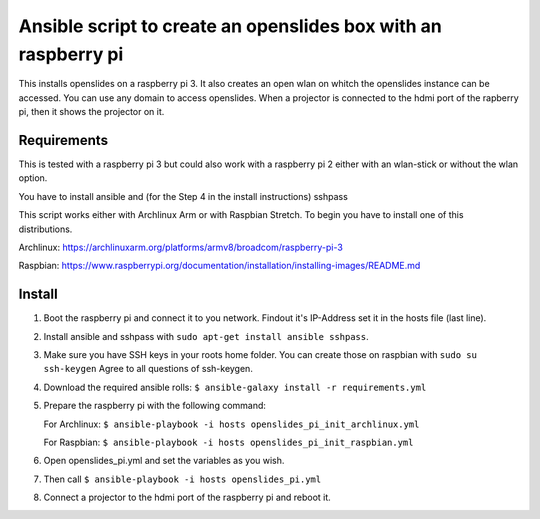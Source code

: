 Ansible script to create an openslides box with an raspberry pi
===============================================================

This installs openslides on a raspberry pi 3. It also creates an open wlan on
whitch the openslides instance can be accessed. You can use any domain to access
openslides. When a projector is connected to the hdmi port of the rapberry pi,
then it shows the projector on it.


Requirements
------------

This is tested with a raspberry pi 3 but could also work with a raspberry pi 2
either with an wlan-stick or without the wlan option.

You have to install ansible and (for the Step 4 in the install instructions) sshpass

This script works either with Archlinux Arm or with Raspbian Stretch. To begin you have
to install one of this distributions.

Archlinux: https://archlinuxarm.org/platforms/armv8/broadcom/raspberry-pi-3

Raspbian: https://www.raspberrypi.org/documentation/installation/installing-images/README.md

Install
-------

1. Boot the raspberry pi and connect it to you network. Findout it's IP-Address
   set it in the hosts file (last line). 

2. Install ansible and sshpass with ``sudo apt-get install ansible sshpass``.

3. Make sure you have SSH keys in your roots home folder. You can create those on raspbian with
   ``sudo su
   ssh-keygen``
   Agree to all questions of ssh-keygen.

4. Download the required ansible rolls:
   ``$ ansible-galaxy install -r requirements.yml``

5. Prepare the raspberry pi with the following command:

   For Archlinux:
   ``$ ansible-playbook -i hosts openslides_pi_init_archlinux.yml``

   For Raspbian:
   ``$ ansible-playbook -i hosts openslides_pi_init_raspbian.yml``

6. Open openslides_pi.yml and set the variables as you wish.

7. Then call
   ``$ ansible-playbook -i hosts openslides_pi.yml``

8. Connect a projector to the hdmi port of the raspberry pi and reboot it.
